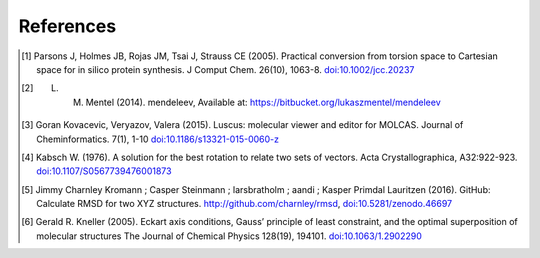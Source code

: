 References
==========

.. [1] Parsons J, Holmes JB, Rojas JM, Tsai J, Strauss CE (2005).
    Practical conversion from torsion space to Cartesian space for in silico protein synthesis.
    J Comput Chem. 26(10), 1063-8.
    `doi:10.1002/jcc.20237 <http://dx.doi.org/10.1002/jcc.20237>`_
.. [2] L. M. Mentel (2014). mendeleev, Available at: https://bitbucket.org/lukaszmentel/mendeleev
.. [3]  Goran Kovacevic, Veryazov, Valera (2015).
    Luscus: molecular viewer and editor for MOLCAS.
    Journal of Cheminformatics. 7(1), 1-10
    `doi:10.1186/s13321-015-0060-z <http://dx.doi.org/10.1186/s13321-015-0060-z>`_
.. [4] Kabsch W. (1976).
    A solution for the best rotation to relate two sets of vectors.
    Acta Crystallographica, A32:922-923.
    `doi:10.1107/S0567739476001873 <http://dx.doi.org/10.1107/S0567739476001873>`_
.. [5] Jimmy Charnley Kromann ; Casper Steinmann ; larsbratholm ; aandi ; Kasper Primdal Lauritzen (2016).
    GitHub: Calculate RMSD for two XYZ structures.
    http://github.com/charnley/rmsd, `doi:10.5281/zenodo.46697 <http://dx.doi.org/10.5281/zenodo.46697>`_
.. [6] Gerald R. Kneller (2005).
    Eckart axis conditions, Gauss’ principle of least constraint, and the optimal superposition of molecular structures
    The Journal of Chemical Physics 128(19), 194101.
    `doi:10.1063/1.2902290 <https://aip.scitation.org/doi/10.1063/1.2902290>`_
